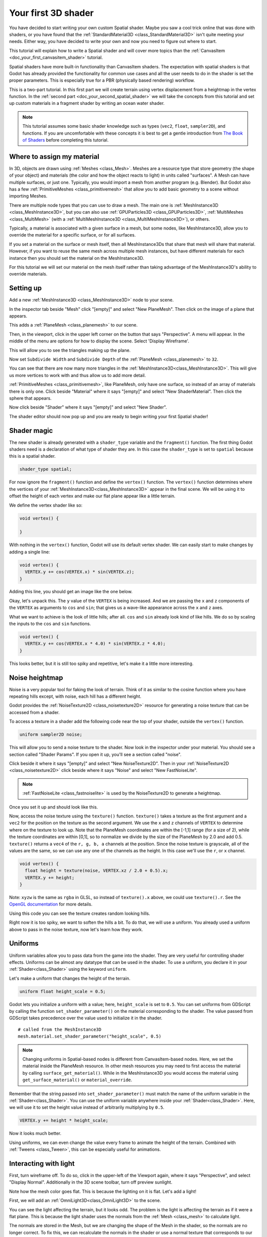 .. _doc_your_first_spatial_shader:

Your first 3D shader
====================

You have decided to start writing your own custom Spatial shader. Maybe you saw
a cool trick online that was done with shaders, or you have found that the
:ref:`StandardMaterial3D <class_StandardMaterial3D>` isn't quite meeting your
needs. Either way, you have decided to write your own and now you need to figure
out where to start.

This tutorial will explain how to write a Spatial shader and will cover more
topics than the :ref:`CanvasItem <doc_your_first_canvasitem_shader>` tutorial.

Spatial shaders have more built-in functionality than CanvasItem shaders. The
expectation with spatial shaders is that Godot has already provided the
functionality for common use cases and all the user needs to do in the shader is
set the proper parameters. This is especially true for a PBR (physically based
rendering) workflow.

This is a two-part tutorial. In this first part we will create terrain using
vertex displacement from a heightmap in the
vertex function. In the :ref:`second part <doc_your_second_spatial_shader>` we
will take the concepts from this tutorial and set up
custom materials in a fragment shader by writing an ocean water shader.

.. note:: This tutorial assumes some basic shader knowledge such as types
          (``vec2``, ``float``, ``sampler2D``), and functions. If you are
          uncomfortable with these concepts it is best to get a gentle
          introduction from `The Book of Shaders
          <https://thebookofshaders.com>`_ before completing this tutorial.

Where to assign my material
---------------------------

In 3D, objects are drawn using :ref:`Meshes <class_Mesh>`. Meshes are a resource
type that store geometry (the shape of your object) and materials (the color and
how the object reacts to light) in units called "surfaces". A Mesh can have
multiple surfaces, or just one. Typically, you would import a mesh from another
program (e.g. Blender). But Godot also has a few :ref:`PrimitiveMeshes
<class_primitivemesh>` that allow you to add basic geometry to a scene without
importing Meshes.

There are multiple node types that you can use to draw a mesh. The main one is
:ref:`MeshInstance3D <class_MeshInstance3D>`, but you can also use :ref:`GPUParticles3D
<class_GPUParticles3D>`, :ref:`MultiMeshes <class_MultiMesh>` (with a
:ref:`MultiMeshInstance3D <class_MultiMeshInstance3D>`), or others.

Typically, a material is associated with a given surface in a mesh, but some
nodes, like MeshInstance3D, allow you to override the material for a specific
surface, or for all surfaces.

If you set a material on the surface or mesh itself, then all MeshInstance3Ds that
share that mesh will share that material. However, if you want to reuse the same
mesh across multiple mesh instances, but have different materials for each
instance then you should set the material on the MeshInstance3D.

For this tutorial we will set our material on the mesh itself rather than taking
advantage of the MeshInstance3D's ability to override materials.

Setting up
----------

Add a new :ref:`MeshInstance3D <class_MeshInstance3D>` node to your scene.

In the inspector tab beside "Mesh" click "[empty]" and select "New PlaneMesh".
Then click on the image of a plane that appears.

This adds a :ref:`PlaneMesh <class_planemesh>` to our scene.

Then, in the viewport, click in the upper left corner on the button that says
"Perspective". A menu will appear. In the middle of the menu are options for how
to display the scene. Select 'Display Wireframe'.

This will allow you to see the triangles making up the plane.

.. image:: img/plane.png

Now set ``Subdivide Width`` and ``Subdivide Depth`` of the :ref:`PlaneMesh <class_planemesh>` to ``32``.

.. image:: img/plane-sub-set.webp

You can see that there are now many more triangles in the
:ref:`MeshInstance3D<class_MeshInstance3D>`. This will give us more vertices to work with
and thus allow us to add more detail.

.. image:: img/plane-sub.png

:ref:`PrimitiveMeshes <class_primitivemesh>`, like PlaneMesh, only have one
surface, so instead of an array of materials there is only one. Click
beside "Material" where it says "[empty]" and select "New ShaderMaterial".
Then click the sphere that appears.

Now click beside "Shader" where it says "[empty]" and select "New Shader".

The shader editor should now pop up and you are ready to begin writing your
first Spatial shader!

Shader magic
------------

.. image:: img/shader-editor.webp

The new shader is already generated with a ``shader_type``
variable and the ``fragment()`` function.
The first thing Godot shaders need is a declaration
of what type of shader they are.
In this case the ``shader_type`` is set to ``spatial``
because this is a spatial shader.

.. code-block:: glsl

  shader_type spatial;

For now ignore the ``fragment()`` function
and define the ``vertex()`` function. The ``vertex()`` function
determines where the vertices of your :ref:`MeshInstance3D<class_MeshInstance3D>` appear in
the final scene. We will be using it to offset the height of each vertex and
make our flat plane appear like a little terrain.

We define the vertex shader like so:

.. code-block:: glsl

  void vertex() {

  }

With nothing in the ``vertex()`` function, Godot will use its default vertex
shader. We can easily start to make changes by adding a single line:

.. code-block:: glsl

  void vertex() {
    VERTEX.y += cos(VERTEX.x) * sin(VERTEX.z);
  }

Adding this line, you should get an image like the one below.

.. image:: img/cos.png

Okay, let's unpack this. The ``y`` value of the ``VERTEX`` is being increased.
And we are passing the ``x`` and ``z`` components of the ``VERTEX`` as arguments
to ``cos`` and ``sin``; that gives us a wave-like appearance across the ``x``
and ``z`` axes.

What we want to achieve is the look of little hills; after all. ``cos`` and
``sin`` already look kind of like hills. We do so by scaling the inputs to the
``cos`` and ``sin`` functions.

.. code-block:: glsl

  void vertex() {
    VERTEX.y += cos(VERTEX.x * 4.0) * sin(VERTEX.z * 4.0);
  }

.. image:: img/cos4.png

This looks better, but it is still too spiky and repetitive, let's make it a
little more interesting.

Noise heightmap
---------------

Noise is a very popular tool for faking the look of terrain. Think of it as
similar to the cosine function where you have repeating hills except, with
noise, each hill has a different height.

Godot provides the :ref:`NoiseTexture2D <class_noisetexture2D>` resource for
generating a noise texture that can be accessed from a shader.

To access a texture in a shader add the following code near the top of your
shader, outside the ``vertex()`` function.

.. code-block:: glsl

  uniform sampler2D noise;

This will allow you to send a noise texture to the shader. Now look in the
inspector under your material. You should see a section called "Shader Params".
If you open it up, you'll see a section called "noise".

Click beside it where it says "[empty]" and select "New NoiseTexture2D". Then in
your :ref:`NoiseTexture2D <class_noisetexture2D>` click beside where it says "Noise" and select "New
FastNoiseLite".

.. note:: :ref:`FastNoiseLite <class_fastnoiselite>` is used by the NoiseTexture2D to
          generate a heightmap.

Once you set it up and should look like this.

.. image:: img/noise-set.webp

Now, access the noise texture using the ``texture()`` function. ``texture()``
takes a texture as the first argument and a ``vec2`` for the position on the
texture as the second argument. We use the ``x`` and ``z`` channels of
``VERTEX`` to determine where on the texture to look up. Note that the PlaneMesh
coordinates are within the [-1,1] range (for a size of 2), while the texture
coordinates are within [0,1], so to normalize we divide by the size of the
PlaneMesh by 2.0 and add 0.5. ``texture()`` returns a ``vec4`` of the ``r, g, b,
a`` channels at the position. Since the noise texture is grayscale, all of the
values are the same, so we can use any one of the channels as the height. In
this case we'll use the ``r``, or ``x`` channel.

.. code-block:: glsl

  void vertex() {
    float height = texture(noise, VERTEX.xz / 2.0 + 0.5).x;
    VERTEX.y += height;
  }

Note: ``xyzw`` is the same as ``rgba`` in GLSL, so instead of ``texture().x``
above, we could use ``texture().r``. See the `OpenGL documentation
<https://www.khronos.org/opengl/wiki/Data_Type_(GLSL)#Vectors>`_ for more
details.

Using this code you can see the texture creates random looking hills.

.. image:: img/noise.png

Right now it is too spiky, we want to soften the hills a bit. To do that, we
will use a uniform. You already used a uniform above to pass in the noise
texture, now let's learn how they work.

Uniforms
--------

Uniform variables allow you to pass data from the game into the shader. They are
very useful for controlling shader effects. Uniforms can be almost any datatype
that can be used in the shader. To use a uniform, you declare it in your
:ref:`Shader<class_Shader>` using the keyword ``uniform``.

Let's make a uniform that changes the height of the terrain.

.. code-block:: glsl

  uniform float height_scale = 0.5;


Godot lets you initialize a uniform with a value; here, ``height_scale`` is set
to ``0.5``. You can set uniforms from GDScript by calling the function
``set_shader_parameter()`` on the material corresponding to the shader. The value
passed from GDScript takes precedence over the value used to initialize it in
the shader.

::

  # called from the MeshInstance3D
  mesh.material.set_shader_parameter("height_scale", 0.5)

.. note:: Changing uniforms in Spatial-based nodes is different from
          CanvasItem-based nodes. Here, we set the material inside the PlaneMesh
          resource. In other mesh resources you may need to first access the
          material by calling ``surface_get_material()``. While in the
          MeshInstance3D you would access the material using
          ``get_surface_material()`` or ``material_override``.

Remember that the string passed into ``set_shader_parameter()`` must match the name
of the uniform variable in the :ref:`Shader<class_Shader>`. You can use the
uniform variable anywhere inside your :ref:`Shader<class_Shader>`. Here, we will
use it to set the height value instead of arbitrarily multiplying by ``0.5``.

.. code-block:: glsl

  VERTEX.y += height * height_scale;

Now it looks much better.

.. image:: img/noise-low.png

Using uniforms, we can even change the value every frame to animate the height
of the terrain. Combined with :ref:`Tweens <class_Tween>`, this can be
especially useful for animations.

Interacting with light
----------------------

First, turn wireframe off. To do so, click in the upper-left of the Viewport
again, where it says "Perspective", and select "Display Normal".
Additionally in the 3D scene toolbar, turn off preview sunlight.

.. image:: img/normal.png

Note how the mesh color goes flat. This is because the lighting on it is flat.
Let's add a light!

First, we will add an :ref:`OmniLight3D<class_OmniLight3D>` to the scene.

.. image:: img/light.png

You can see the light affecting the terrain, but it looks odd. The problem is
the light is affecting the terrain as if it were a flat plane. This is because
the light shader uses the normals from the :ref:`Mesh <class_mesh>` to calculate
light.

The normals are stored in the Mesh, but we are changing the shape of the Mesh in
the shader, so the normals are no longer correct. To fix this, we can
recalculate the normals in the shader or use a normal texture that corresponds
to our noise. Godot makes both easy for us.

You can calculate the new normal manually in the vertex function and then just
set ``NORMAL``. With ``NORMAL`` set, Godot will do all the difficult lighting
calculations for us. We will cover this method in the next part of this
tutorial, for now we will read normals from a texture.

Instead we will rely on the NoiseTexture again to calculate normals for us. We
do that by passing in a second noise texture.

.. code-block:: glsl

  uniform sampler2D normalmap;

Set this second uniform texture to another :ref:`NoiseTexture2D <class_noisetexture2D>` with another
:ref:`FastNoiseLite <class_fastnoiselite>`. But this time, check **As Normalmap**.

.. image:: img/normal-set.webp

Now, because this is a normalmap and not a per-vertex normal, we are going to
assign it in the ``fragment()`` function. The ``fragment()`` function will be
explained in more detail in the next part of this tutorial.

.. code-block:: glsl

  void fragment() {
  }

When we have normals that correspond to a specific vertex we set ``NORMAL``, but
if you have a normalmap that comes from a texture, set the normal using
``NORMAL_MAP``. This way Godot will handle the wrapping of texture around the
mesh automatically.

Lastly, in order to ensure that we are reading from the same places on the noise
texture and the normalmap texture, we are going to pass the ``VERTEX.xz``
position from the ``vertex()`` function to the ``fragment()`` function. We do
that with varyings.

Above the ``vertex()`` define a ``vec2`` called ``tex_position``. And inside the
``vertex()`` function assign ``VERTEX.xz`` to ``tex_position``.

.. code-block:: glsl

  varying vec2 tex_position;

  void vertex() {
    ...
    tex_position = VERTEX.xz / 2.0 + 0.5;
    float height = texture(noise, tex_position).x;
    ...
  }

And now we can access ``tex_position`` from the ``fragment()`` function.

.. code-block:: glsl

  void fragment() {
    NORMAL_MAP = texture(normalmap, tex_position).xyz;
  }

With the normals in place the light now reacts to the height of the mesh
dynamically.

.. image:: img/normalmap.png

We can even drag the light around and the lighting will update automatically.

.. image:: img/normalmap2.png

.. note:: The default :ref:`FastNoiseLite <class_fastnoiselite>` implementation in Godot
          changed in Godot 4. If you want your mesh to look smoother, try lowering
          the number of Octaves in :ref:`FastNoiseLite <class_fastnoiselite>` of your normal map. 

Here is the full code for this tutorial. You can see it is not very long as
Godot handles most of the difficult stuff for you.

.. code-block:: glsl

  shader_type spatial;

  uniform float height_scale = 0.5;
  uniform sampler2D noise;
  uniform sampler2D normalmap;

  varying vec2 tex_position;

  void vertex() {
    tex_position = VERTEX.xz / 2.0 + 0.5;
    float height = texture(noise, tex_position).x;
    VERTEX.y += height * height_scale;
  }

  void fragment() {
    NORMAL_MAP = texture(normalmap, tex_position).xyz;
  }

That is everything for this part. Hopefully, you now understand the basics of
vertex shaders in Godot. In the next part of this tutorial we will write a
fragment function to accompany this vertex function and we will cover a more
advanced technique to turn this terrain into an ocean of moving waves.
